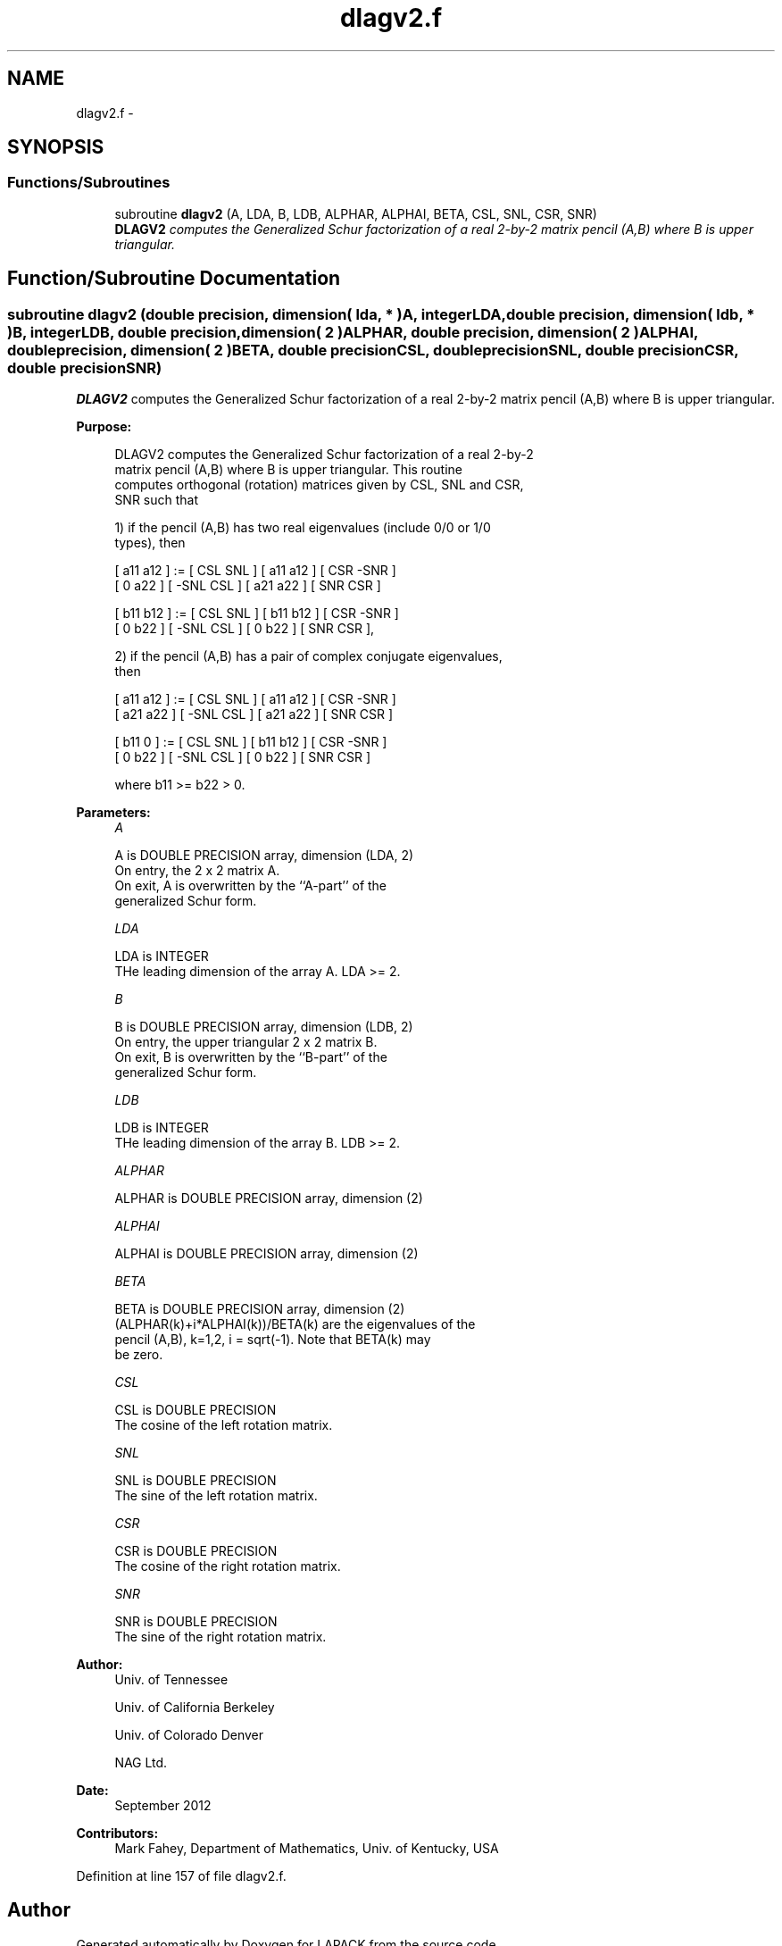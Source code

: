 .TH "dlagv2.f" 3 "Sat Nov 16 2013" "Version 3.4.2" "LAPACK" \" -*- nroff -*-
.ad l
.nh
.SH NAME
dlagv2.f \- 
.SH SYNOPSIS
.br
.PP
.SS "Functions/Subroutines"

.in +1c
.ti -1c
.RI "subroutine \fBdlagv2\fP (A, LDA, B, LDB, ALPHAR, ALPHAI, BETA, CSL, SNL, CSR, SNR)"
.br
.RI "\fI\fBDLAGV2\fP computes the Generalized Schur factorization of a real 2-by-2 matrix pencil (A,B) where B is upper triangular\&. \fP"
.in -1c
.SH "Function/Subroutine Documentation"
.PP 
.SS "subroutine dlagv2 (double precision, dimension( lda, * )A, integerLDA, double precision, dimension( ldb, * )B, integerLDB, double precision, dimension( 2 )ALPHAR, double precision, dimension( 2 )ALPHAI, double precision, dimension( 2 )BETA, double precisionCSL, double precisionSNL, double precisionCSR, double precisionSNR)"

.PP
\fBDLAGV2\fP computes the Generalized Schur factorization of a real 2-by-2 matrix pencil (A,B) where B is upper triangular\&.  
.PP
\fBPurpose: \fP
.RS 4

.PP
.nf
 DLAGV2 computes the Generalized Schur factorization of a real 2-by-2
 matrix pencil (A,B) where B is upper triangular. This routine
 computes orthogonal (rotation) matrices given by CSL, SNL and CSR,
 SNR such that

 1) if the pencil (A,B) has two real eigenvalues (include 0/0 or 1/0
    types), then

    [ a11 a12 ] := [  CSL  SNL ] [ a11 a12 ] [  CSR -SNR ]
    [  0  a22 ]    [ -SNL  CSL ] [ a21 a22 ] [  SNR  CSR ]

    [ b11 b12 ] := [  CSL  SNL ] [ b11 b12 ] [  CSR -SNR ]
    [  0  b22 ]    [ -SNL  CSL ] [  0  b22 ] [  SNR  CSR ],

 2) if the pencil (A,B) has a pair of complex conjugate eigenvalues,
    then

    [ a11 a12 ] := [  CSL  SNL ] [ a11 a12 ] [  CSR -SNR ]
    [ a21 a22 ]    [ -SNL  CSL ] [ a21 a22 ] [  SNR  CSR ]

    [ b11  0  ] := [  CSL  SNL ] [ b11 b12 ] [  CSR -SNR ]
    [  0  b22 ]    [ -SNL  CSL ] [  0  b22 ] [  SNR  CSR ]

    where b11 >= b22 > 0.
.fi
.PP
 
.RE
.PP
\fBParameters:\fP
.RS 4
\fIA\fP 
.PP
.nf
          A is DOUBLE PRECISION array, dimension (LDA, 2)
          On entry, the 2 x 2 matrix A.
          On exit, A is overwritten by the ``A-part'' of the
          generalized Schur form.
.fi
.PP
.br
\fILDA\fP 
.PP
.nf
          LDA is INTEGER
          THe leading dimension of the array A.  LDA >= 2.
.fi
.PP
.br
\fIB\fP 
.PP
.nf
          B is DOUBLE PRECISION array, dimension (LDB, 2)
          On entry, the upper triangular 2 x 2 matrix B.
          On exit, B is overwritten by the ``B-part'' of the
          generalized Schur form.
.fi
.PP
.br
\fILDB\fP 
.PP
.nf
          LDB is INTEGER
          THe leading dimension of the array B.  LDB >= 2.
.fi
.PP
.br
\fIALPHAR\fP 
.PP
.nf
          ALPHAR is DOUBLE PRECISION array, dimension (2)
.fi
.PP
.br
\fIALPHAI\fP 
.PP
.nf
          ALPHAI is DOUBLE PRECISION array, dimension (2)
.fi
.PP
.br
\fIBETA\fP 
.PP
.nf
          BETA is DOUBLE PRECISION array, dimension (2)
          (ALPHAR(k)+i*ALPHAI(k))/BETA(k) are the eigenvalues of the
          pencil (A,B), k=1,2, i = sqrt(-1).  Note that BETA(k) may
          be zero.
.fi
.PP
.br
\fICSL\fP 
.PP
.nf
          CSL is DOUBLE PRECISION
          The cosine of the left rotation matrix.
.fi
.PP
.br
\fISNL\fP 
.PP
.nf
          SNL is DOUBLE PRECISION
          The sine of the left rotation matrix.
.fi
.PP
.br
\fICSR\fP 
.PP
.nf
          CSR is DOUBLE PRECISION
          The cosine of the right rotation matrix.
.fi
.PP
.br
\fISNR\fP 
.PP
.nf
          SNR is DOUBLE PRECISION
          The sine of the right rotation matrix.
.fi
.PP
 
.RE
.PP
\fBAuthor:\fP
.RS 4
Univ\&. of Tennessee 
.PP
Univ\&. of California Berkeley 
.PP
Univ\&. of Colorado Denver 
.PP
NAG Ltd\&. 
.RE
.PP
\fBDate:\fP
.RS 4
September 2012 
.RE
.PP
\fBContributors: \fP
.RS 4
Mark Fahey, Department of Mathematics, Univ\&. of Kentucky, USA 
.RE
.PP

.PP
Definition at line 157 of file dlagv2\&.f\&.
.SH "Author"
.PP 
Generated automatically by Doxygen for LAPACK from the source code\&.
